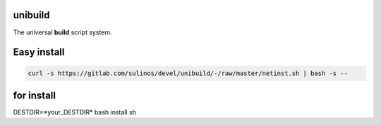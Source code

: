 unibuild
========
The universal **build** script system.

Easy install
============

.. code-block:: shell

	curl -s https://gitlab.com/sulinos/devel/unibuild/-/raw/master/netinst.sh | bash -s --

for install
===========
DESTDIR=*your_DESTDIR* bash install.sh

